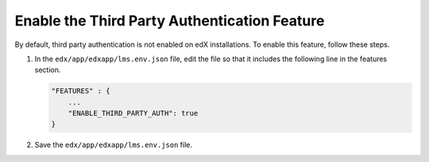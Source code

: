 .. _Enable the Third Party Authentication Feature:

#################################################
Enable the Third Party Authentication Feature
#################################################

By default, third party authentication is not enabled on edX installations. To
enable this feature, follow these steps.

#. In the ``edx/app/edxapp/lms.env.json`` file, edit the file so that it
   includes the following line in the features section.

   .. code-block:: json

       "FEATURES" : {
           ...
           "ENABLE_THIRD_PARTY_AUTH": true
       }

#. Save the ``edx/app/edxapp/lms.env.json`` file.

.. does "ENABLE_COMBINED_LOGIN_REGISTRATION": true also need to be set? 

